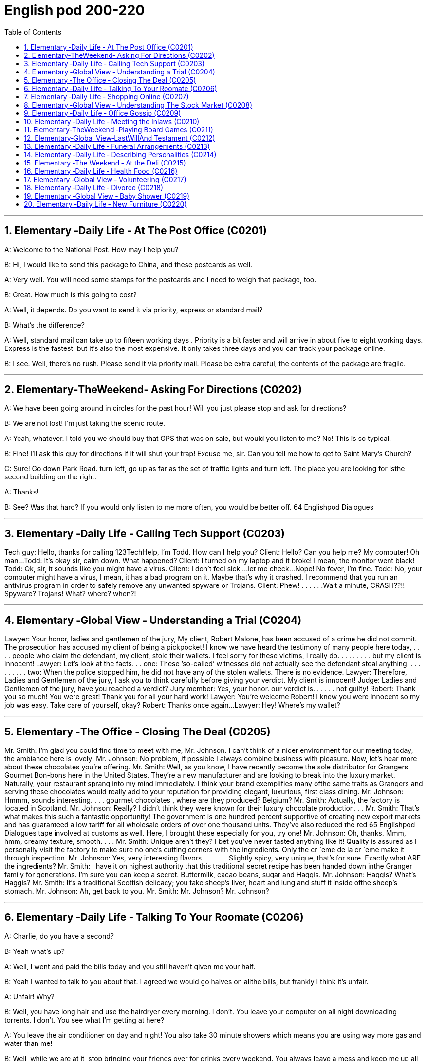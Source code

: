 
=  English pod 200-220
:toc: left
:toclevels: 3
:sectnums:
:stylesheet: ../../myAdocCss.css

'''


== Elementary ‐Daily Life ‐ At The Post Office (C0201)

A: Welcome to the National Post. How may I
help you?

B: Hi, I would like to send this package to
China, and these postcards as well.

A: Very well. You will need some stamps for
the postcards and I need to weigh that
package, too.

B: Great. How much is this going to cost?

A: Well, it depends. Do you want to send it
via priority, express or standard mail?

B: What’s the difference?

A: Well, standard mail can take up to fifteen
working days . Priority is a bit faster and will
arrive in about five to eight working days.
Express is the fastest, but it’s also the most
expensive. It only takes three days and you
can track your package online.

B: I see. Well, there’s no rush. Please send it
via priority mail. Please be extra careful, the
contents of the package are fragile.

'''


== Elementary‐TheWeekend‐ Asking For Directions (C0202)

A: We have been going around in circles for
the past hour! Will you just please stop and
ask for directions?

B: We are not lost! I’m just taking the scenic
route.

A: Yeah, whatever. I told you we should buy
that GPS that was on sale, but would you
listen to me? No! This is so typical.

B: Fine! I’ll ask this guy for directions if it will
shut your trap! Excuse me, sir. Can you tell
me how to get to Saint Mary’s Church?

C: Sure! Go down Park Road. turn left, go up
as far
as the set of traffic lights and turn left. The
place you are looking for isthe second
building on the right.

A: Thanks!

B: See? Was that hard? If you would only
listen to me more often, you would be better
off.
64
Englishpod Dialogues

'''


== Elementary ‐Daily Life ‐ Calling Tech Support (C0203)
Tech guy: Hello, thanks for calling
123TechHelp, I’m Todd. How can I help you?
Client: Hello? Can you help me? My
computer! Oh man...
Todd: It’s okay sir, calm down. What
happened?
Client: I turned on my laptop and it broke! I
mean, the monitor went black!
Todd: Ok, sir, it sounds like you might have
a virus.
Client: I don’t feel sick,...let me check...
Nope! No fever, I’m fine.
Todd: No, your computer might have a
virus, I mean, it has a bad program on it.
Maybe that’s why it crashed. I recommend
that you run an antivirus program in order to
safely remove any unwanted spyware or
Trojans.
Client: Phew! . . . . . .Wait a minute,
CRASH??!! Spyware? Trojans! What? where?
when?!

'''


== Elementary ‐Global View ‐ Understanding a Trial (C0204)
Lawyer: Your honor, ladies and gentlemen of
the jury, My client, Robert Malone, has been
accused of a crime he did not commit. The
prosecution has accused my client of being a
pickpocket! I know we have heard the
testimony of many people here today, . . . .
people who claim the defendant, my client,
stole their wallets. I feel sorry for these
victims, I really do. . . . . . . . . but my client
is innocent!
Lawyer: Let’s look at the facts. . . one:
These ’so-called’ witnesses did not actually
see the defendant steal
anything. . . . . . . . . . two: When the police
stopped him, he did not have any of the
stolen wallets. There is no evidence.
Lawyer: Therefore, Ladies and Gentlemen of
the jury, I ask you to think carefully before
giving your verdict. My client is innocent!
Judge: Ladies and Gentlemen of the jury,
have you reached a verdict?
Jury member: Yes, your honor. our verdict
is. . . . . . not guilty!
Robert: Thank you so much! You were
great! Thank you for all your hard work!
Lawyer: You’re welcome Robert! I knew you
were innocent so my job was easy. Take care
of yourself, okay?
Robert: Thanks once again...
Lawyer: Hey! Where’s my wallet?

'''


== Elementary ‐The Office ‐ Closing The Deal (C0205)
Mr. Smith: I’m glad you could find time to
meet with me, Mr. Johnson. I can’t think of a
nicer environment for our meeting today, the
ambiance here is lovely!
Mr. Johnson: No problem, if possible I
always combine business with pleasure. Now,
let’s hear more about these chocolates you’re
offering.
Mr. Smith: Well, as you know, I have
recently become the sole distributor for
Grangers Gourmet Bon-bons here in the
United States. They’re a new manufacturer
and are looking to break into the luxury
market. Naturally, your restaurant sprang
into my mind immediately. I think your brand
exemplifies many ofthe same traits as
Grangers and serving these chocolates would
really add to your reputation for providing
elegant, luxurious, first class dining.
Mr. Johnson: Hmmm, sounds interesting. . .
. gourmet chocolates , where are they
produced? Belgium?
Mr. Smith: Actually, the factory is located in
Scotland.
Mr. Johnson: Really? I didn’t think they
were known for their luxury chocolate
production. . .
Mr. Smith: That’s what makes this such a
fantastic opportunity! The government is one
hundred percent supportive of creating new
export markets and has guaranteed a low
tariff for all wholesale orders of over one
thousand units. They’ve also reduced the red
65
Englishpod Dialogues
tape involved at customs as well. Here, I
brought these especially for you, try one!
Mr. Johnson: Oh, thanks. Mmm, hmm,
creamy texture, smooth. . . .
Mr. Smith: Unique aren’t they? I bet you’ve
never tasted anything like it! Quality is
assured as I personally visit the factory to
make sure no one’s cutting corners with the
ingredients. Only the cr `eme de la cr `eme
make it through inspection.
Mr. Johnson: Yes, very interesting
flavors. . . . . . . Slightly spicy, very unique,
that’s for sure. Exactly what ARE the
ingredients?
Mr. Smith: I have it on highest authority
that this traditional secret recipe has been
handed down inthe Granger family for
generations. I’m sure you can keep a secret.
Buttermilk, cacao beans, sugar and Haggis.
Mr. Johnson: Haggis? What’s Haggis?
Mr. Smith: It’s a traditional Scottish
delicacy; you take sheep’s liver, heart and
lung and stuff it inside ofthe sheep’s
stomach.
Mr. Johnson: Ah, get back to you.
Mr. Smith: Mr. Johnson? Mr. Johnson?

'''


== Elementary ‐Daily Life ‐ Talking To Your Roomate (C0206)

A: Charlie, do you have a second?

B: Yeah what’s up?

A: Well, I went and paid the bills today and
you still haven’t given me your half.

B: Yeah I wanted to talk to you about that. I
agreed we would go halves on allthe bills,
but frankly I think it’s unfair.

A: Unfair! Why?

B: Well, you have long hair and use the
hairdryer every morning. I don’t. You leave
your computer on all night downloading
torrents. I don’t. You see what I’m getting at
here?

A: You leave the air conditioner on day and
night! You also take 30 minute showers
which means you are using way more gas
and water than me!

B: Well, while we are at it, stop bringing your
friends over for drinks every weekend. You
always leave a mess and keep me up all
night!

A: Maybe you should just move out and find
another place.

B: Maybe you should move out!

'''


== Elementary ‐Daily Life ‐ Shopping Online (C0207)

A: What are you doing?

B: I’m just looking for a nice pillow on Ebay.

A: You are shopping for a pillow online?
That’s absurd!

B: Why? I don’t have to leave the house or
browse a dozen stores to find what I’m
looking for. This way, I just search for it
online quick and easy.

A: I see, but how do you pay for it? How do
you know you aren’t going to be ripped off
by the seller?

B: Well, the website handles a point system
where if the seller does something wrong,
people comment negatively and then you
know that he or she may not be trustworthy.

A: Wow, that sounds pretty safe. So how do
you pay? Do you need a credit card?

B: You can use a credit card or your debit
card. They also let you use the PayPal
system which is really safe and fast. I have
never had any problems with someone
hacking my information or anything.

A: Do you think I can find a sweater for my
dog online?

B: You can find anything! Are you sure you
want to start shopping online though? Once
you step into this world, there is no turning
back!

A: Let’s do it!

'''


== Elementary ‐Global View ‐ Understanding The Stock Market (C0208)

A: Sorry to bother you sir, but I have some
bad news.

B: What is it?

A: Well, the stock market just took a huge
plunge and we’ve lost a lot of money!
66
Englishpod Dialogues

B: What do you mean? What happened?

A: There are many factors that weigh in, but
NASDAQ is down 200 points, the DOW
JONES indicator also suffered! Our portfolio
is worth half of what it was worth points
week ago.

B: How is this possible? You are supposed to
be talking to our stockbrokers and making
sure that our securities and investments are
safe and making a profitable return!

A: I know sir! We didn’t expect a bull market
to become a bear market all of a sudden. On
the other hand, you still have some high
yield trash bonds and government bonds that
will give us enough liquidity to cut our loses
and reinvest in emerging markets. We could
potentially make this tragedy work for us and
make us think outside the box.

B: Do what you have to do! One other thing,
don’t tell the rest of the stockholders about
this. If they find out, it’s the end of this
company!

'''


== Elementary ‐Daily Life ‐ Office Gossip (C0209)
Pam: Psssst! Pssssssssst! Hey! Eric, have
you heard?
Eric: Hm? No. . . go on, tell me, what’s the
latest office gossip?
Pam: Well, you didn’t hear this from me but
the rumor is. . . . . . . . . . is getting a
promotion!
Eric: No way! But. . . she’s a terrible
worker. . . and
you can’t trust her. . . she’s so two-faced –
you can’t believe anything she says!
Paula: Hey guys, what are you two
whispering about?
Eric: Oh Hi Paula! How are you?
Paula: I’ve got some good news! I’m getting
a promotion!
Pam: Congratulations! Eric and I were just
saying that you are the best person forthe
job. . . .
Eric: Yes! You’re the best!

'''


== Elementary ‐Daily Life ‐ Meeting the Inlaws (C0210)
Cindy: Mother, father, I’d like to introduce
you to my fianc′ e, Bob.
Miranda: Hello, Bob. Welcome.
Bob: Thanks for having me. Nice to meet the
both of you. I’ve heard so much!
ThurstonS:o Cindy told you about bringing
home her last boyfriend, then? Hah, that
idiot...
Miranda: Shhh! Thurston, you’re going to
scare the poor boy. Come in and have a
drink. Dinner will be on in just a bit.
ThurstonW: hat’ll you be having? Whiskey?
Bourbon? Pick your poison!
Bob: If you have a lemonade that’d be great.
ThurstonL:emona...?
Miranda: Why sure, there’s some in the
fridge!
Cindy: Mother makes her own lemonade
from scratch. It’s the best!
ThurstonS:o what are your hobbies, son? If
you want, we can do some hunting
tomorrow. I’ve just picked up a new rifle I’ve
been meaning to try out. Should be a real
hoot!
Bob: Um. I’m not really. eh. I don’t really
hunt.
ThurstonY:ou don’t hunt? Well I’ll be...
Cindy: Bob is an animal rights activist. He
doesn’t believe in harming animals.
Miranda: Dinner’s ready! Let’s go out to the
patio where the pig is roasting.
Bob: Roast pig? I’m a vegetarian.

'''


== Elementary‐TheWeekend ‐Playing Board Games (C0211)
Jim: Hey- Why did you take that money?
You are such a cheater! I should send you to
jail!
Karen: I am not cheating. When you pass
go, you collect $200, Everyone knows that!
Jim: Well you can’t just take the money. You
have to ask the bank for money. And I’m the
banker.
Karen: Banker?
Jim: Yes. . .
Karen: Can I have my $200 please?
67
Englishpod Dialogues
Jim: Sure. Here you are, $200, Thank you,
please come again! Now it’s my turn to roll
the dice.

'''


== Elementary‐Global View‐LastWillAnd Testament (C0212)

A: I, Luke Thompson, residing in California,
being of sound mind, do hereby declare this
instrument to be my last will and testament.

A: I hereby revoke all previous wills and
codicils.

A: I direct that the disposition of my remains
be as follows: I am to be cremated and
taken to the summit of Mount Everest where
my ashes will forever remain at the ceiling of
the Earth.

A: I give all the rest and residue of my
estate to my spouse, Betty Thompson,
should she survive me for days. If my
spouse, Betty Thompson, does not survive
me, I give all the rest and residue of my
estate to EnglishPod.

A: If neither Betty Thompson nor EnglishPod
survives me, I give all the rest and residue of
my estate to my heirs as determined by the
laws of the State of California, relating to
descent and distribution.

A: I appoint Robert Porter, to act as the
executor of this will, to serve without bond.
Should Robert Porter be unable or unwilling
to serve, then I appoint Jason Smalls to act
as the executor of this will.

A: I herewith affix my signature to this will
on this the twenty third of May two thousand
ten in the presence ofthe following
witnesses, who witnessed and subscribed
this will at my request, and in my presence.

'''


== Elementary ‐Daily Life ‐ Funeral Arrangements (C0213)

A: Hi Daniel, how are you holding up? I am
greatly sorry for your loss.

B: It’s a lot harder than I imagined. There
are many things that you have to to arrange.
I booked a time and date with the funeral
home, but I still have a lot of things to do.

A: Have you bought a burial plot and a
casket?

B: No. Wendy is being cremated. She always
talked about how she didn’t want to be
buried. I already chose a cremation urn and
we plan to spread the ashes in the ocean.

A: I see, that sounds like something she
would have really liked. I am sure the
memorial service will be tasteful. You are
doing a great job.

B: Thanks, it hasn’t been easy, but luckily we
have life insurance and Wendy left behind a
detailed will that will sort out any other legal
matters.

'''


== Elementary ‐Daily Life ‐ Describing Personalities (C0214)

A: OK class, settle down. I have the results
of your individual personality tests. I am
going to hand them out and if you’d like, you
can read them out loud to the rest of the
class.

B: I’ll read mine!

A: OK, go ahead.

B: It says here that I am adventurous,
outgoing and easy-going. It says that I am a
little superstitious and occasionally naive!
That’s not true!

A: The test isn’t one-hundred percent
accurate. Is that all it says?

B: No! It also says that I am open-minded
with great ambition but that I can also be
reckless and clumsy. This is stupid!

A: Ok, anyone else want to read theirs?

C: I’ll go! It says that I am an extroverted,
well balanced person. It says I am generous,
outspoken, and very diligent. This is so true!
It also says that I am magnanimous,
eloquent and daring! This is totally me!

A: Pfft whatever, these tests are bologna!

'''


== Elementary ‐The Weekend ‐ At the Deli (C0215)

A: Honey, we are all out of wine and cheese.
Do you mind running to the deli and picking
up a few things?
68
Englishpod Dialogues

B: Can’t it wait? I’m watching the game right
now!

A: Your friends and family are coming over
tonight and we still need to get a lot of
things.

B: Fine! What do you need?

A: Ok, pick up some cured meats to go with
the wine. Maybe a pound of polish sausages,
ham, liverwurst, salami and any other cold
cuts that are on sale. I think I saw a
promotion for pastrami. Also get some cole
slaw and a jar of olives.

B: Whoa wait a minute! Isn’t that a bit too
much? I mean, how much is all of this going
to cost!

A: Never mind that. Get some dips as well.
Get a jar of spinach and blue cheese dip and
also some Tzatziki. If they have bean dip get
that as well. Last but not least, get some
pickles.

B: Is that all, your majesty?

A: Very funny! Get a move on! People will be
here any minute.

'''


== Elementary ‐Daily Life ‐ Health Food (C0216)
John: Ok darling, got some pizzas, potato
chips, hot dogs and lots of cheese!
Kelly: Oh John, I thought we said we would
start eating right! Remember? Our new
healthy lifestyle? That’s all junk food!
John: Hrumph! Right, so what did you get?
Kelly: Well, healthy food , of course! I got
some whole wheat bread, skimmed milk,
fresh fish and organic carrots. . . .
John: Organic? What’s organic? Do we need
organic carrots. . . ?
Kelly: They were grown without using any
chemicals that are harmful to our health. And
yes,
John, we need organic carrots. . . .
John: Oh, so organic vegetables are the
‘green’ option, right?
Kelly: Yup, better for the environment and
better for us!
John: Wait a minute, that? . . . Doughnuts?
they organic doughnuts, Kelly?
Kelly: . . . . I like doughnuts.

'''


== Elementary ‐Global View ‐ Volunteering (C0217)
Mark: Thanks a lot for pitching in once again
Judy, we really appreciate your help. It
seems that at this time of year there are
more and more people who are struggling to
make ends meet. There aren’t many
professional chefs like you who are so
generous with their time.
Judy: Don’t be silly Mark, I’m more than
happy to donate my time to a good cause.
Volunteering at the soup kitchen has been
really rewarding for me. You know, it’s
satisfying to provide good meals for those
who are less fortunate, I feel like I’m really
making a difference in some small way.
Mark: Well, your skills are definitely
appreciated here! The people who come here
have fallen on hard times and a delicious hot
meal can really bolster their spirits. That
smells great! The needy are sure lucky to
have you!
Judy: Thanks Mark!
Judy: Here you go, enjoy your meal!
Old lady: Thank you my dear, Oh this looks
lovely.
Judy: You’re welcome, Hello sir, today we
have. . . . are you doing here?
George: Hey Judy! I’ll have a little of
everything, thanks. . . . smells great!
Judy: George, seriously . . . what are you
doing here? I haven’t seen you since our
divorce was finalized. You’ve got no right to
be here, you’re hardly homeless!
George: Don’t be like that Judy, I really miss
your home cooking!

'''


== Elementary ‐Daily Life ‐ Divorce (C0218)
Je: Joanne, let’s not make this divorce any
more acrimonious than it already is, okay?
Let’s just get down to business and start
dividing this stuff up fairly, so we can go our
separate ways, alright?
Joanne: Fine with me. I just want to get this
69
Englishpod Dialogues
over with. It’s important we make a clean
break. I should have signed a pre-nup.
Je: What was that?
Joanne: Nothing! Anyway, you’re right,
there’s no reason this has to be nasty. My
lawyer tells me you’ve accepted our alimony
proposal and the division of property, as well
as the custody agreement- I keep the cat
and you get the dog. So that’s done. . . .
finally.
Je: Let’s not go there, Joanne! Ok, so let’s
start with the record collection, I’ll take the
albums I contributed and you can have your
cheesy disco albums back.
Joanne: Fine, but I’m keeping the antique
gramophone as my grandfather gave it to
me.
Je: I believe that was a wedding present to
both of us, Joanne. And you hardly ever use
it!
Joanne: He’s my grandfather, and he never
really liked you anyway!
Je: Whatever! Alright, I’ll concede the silly
gramophone, if you’ll agree that I get the
silver tea set.
Joanne:How typical, when are you ever
going to use a silver tea set? Fine! I don’t
want to drag this out any longer than
necessary. What’s next? What about these
old photographs?
Je: Which ones? Let me have a look. Wow,
look at that! That brings back memories. . . .
That?
Joanne:Our trip to Italy! I remember that
day. We were going to visit the Trevi
fountain, and we got caught in the rain. . . .
Je: . . . and you looked so adorable with your
hair all wet. I had to take a picture of you
standing there in that little alley, smiling and
laughing in the rain. . . .
Joanne: Oh, we really did have fun back
then didn’t we?
Je: Oh, Joanne, are we making a big
mistake? I know our relationship has been on
the rocks for sometime but are you sure we
can’t reconcile and try again? I still love you.
Joanne:Oh Jeff! I love you too! I’m so glad
we didn’t have to decide who keeps the
motorcycle.
Je: The motorcycle? But that’s mine!

'''


== Elementary ‐Global View ‐ Baby Shower (C0219)

A: Thank you for organizing this great baby
shower for me! I’ve always been to baby
showers but never actually had one held for
me! Let’s get started!

B: Ok, let’s start opening some presents!

A: Oh look! What a great little bib for the
baby! This will definitely come in handy! Oh
wow, you also got me a stroller! That’s so
great! Thank you!

B: This next one is from Betty.

A: A highchair and car seat! Wow Betty
thank you so much! I really appreciate it!

B: One more from Carla.

A: A playpen and crib! Thanks Carla! This is
just what I needed!

B: OK, that’s all of them. No more gifts. Now
who wants to guess when the baby is due!

A: Umm. I think my water just broke! Get
me to a hospital!

'''


== Elementary ‐Daily Life ‐ New Furniture (C0220)

A: How about this floor lamp?

B: Fine just get it! We have been shopping
for furniture for five hours! I’m so tired!

A: We still need to find an armoire and a
dresser.

B: Fine! I am going to go home and drop off
this nightstand, coffee table and love seat
while you look for the rest of the things.

A: Great! Pick me up in about an hour
because I think I’ll also get a bean bag and a
dining set.

B: While you are at it can you pick out a nice
recliner? I really want one so I can watch TV.

A: Recliner? In my beautifully decorated
living room? I don’t think so!

'''
